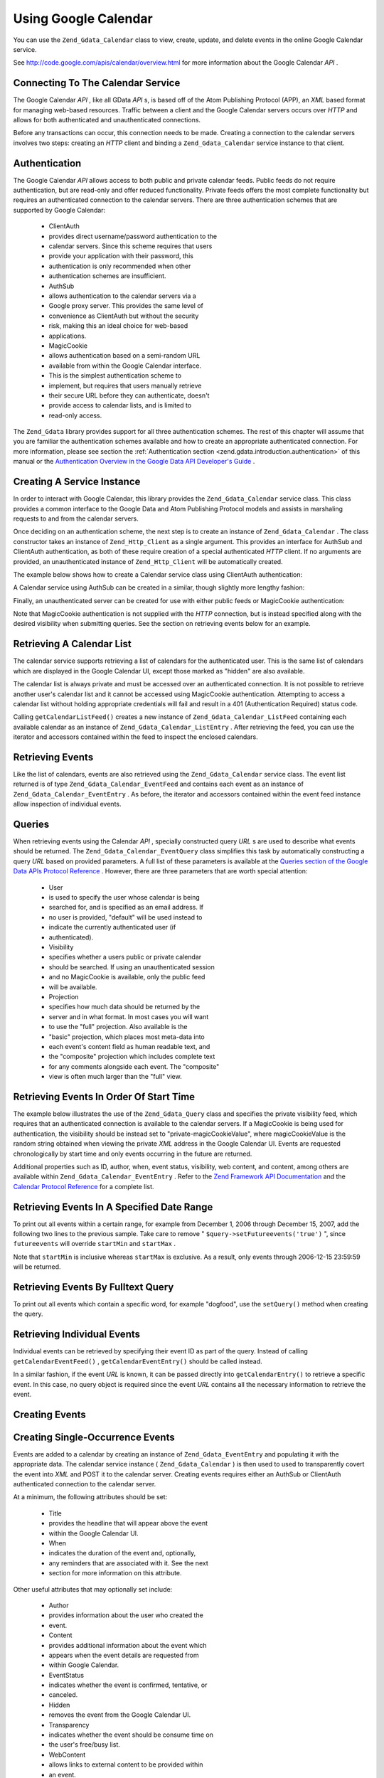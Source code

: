 
Using Google Calendar
=====================

You can use the ``Zend_Gdata_Calendar`` class to view, create, update, and delete events in the online Google Calendar service.

See `http://code.google.com/apis/calendar/overview.html`_ for more information about the Google Calendar *API* .

.. _zend.gdata.calendar.connecting:

Connecting To The Calendar Service
----------------------------------

The Google Calendar *API* , like all GData *API* s, is based off of the Atom Publishing Protocol (APP), an *XML* based format for managing web-based resources. Traffic between a client and the Google Calendar servers occurs over *HTTP* and allows for both authenticated and unauthenticated connections.

Before any transactions can occur, this connection needs to be made. Creating a connection to the calendar servers involves two steps: creating an *HTTP* client and binding a ``Zend_Gdata_Calendar`` service instance to that client.

.. _zend.gdata.calendar.connecting.authentication:

Authentication
--------------

The Google Calendar *API* allows access to both public and private calendar feeds. Public feeds do not require authentication, but are read-only and offer reduced functionality. Private feeds offers the most complete functionality but requires an authenticated connection to the calendar servers. There are three authentication schemes that are supported by Google Calendar:

    - ClientAuth
    - provides direct username/password authentication to the
    - calendar servers. Since this scheme requires that users
    - provide your application with their password, this
    - authentication is only recommended when other
    - authentication schemes are insufficient.
    - AuthSub
    - allows authentication to the calendar servers via a
    - Google proxy server. This provides the same level of
    - convenience as ClientAuth but without the security
    - risk, making this an ideal choice for web-based
    - applications.
    - MagicCookie
    - allows authentication based on a semi-random URL
    - available from within the Google Calendar interface.
    - This is the simplest authentication scheme to
    - implement, but requires that users manually retrieve
    - their secure URL before they can authenticate, doesn't
    - provide access to calendar lists, and is limited to
    - read-only access.


The ``Zend_Gdata`` library provides support for all three authentication schemes. The rest of this chapter will assume that you are familiar the authentication schemes available and how to create an appropriate authenticated connection. For more information, please see section the :ref:`Authentication section <zend.gdata.introduction.authentication>` of this manual or the `Authentication Overview in the Google Data API Developer's Guide`_ .

.. _zend.gdata.calendar.connecting.service:

Creating A Service Instance
---------------------------

In order to interact with Google Calendar, this library provides the ``Zend_Gdata_Calendar`` service class. This class provides a common interface to the Google Data and Atom Publishing Protocol models and assists in marshaling requests to and from the calendar servers.

Once deciding on an authentication scheme, the next step is to create an instance of ``Zend_Gdata_Calendar`` . The class constructor takes an instance of ``Zend_Http_Client`` as a single argument. This provides an interface for AuthSub and ClientAuth authentication, as both of these require creation of a special authenticated *HTTP* client. If no arguments are provided, an unauthenticated instance of ``Zend_Http_Client`` will be automatically created.

The example below shows how to create a Calendar service class using ClientAuth authentication:

.. code-block:: php
    :linenos:
    
    // Parameters for ClientAuth authentication
    $service = Zend_Gdata_Calendar::AUTH_SERVICE_NAME;
    $user = "sample.user@gmail.com";
    $pass = "pa$$w0rd";
    
    // Create an authenticated HTTP client
    $client = Zend_Gdata_ClientLogin::getHttpClient($user, $pass, $service);
    
    // Create an instance of the Calendar service
    $service = new Zend_Gdata_Calendar($client);
    

A Calendar service using AuthSub can be created in a similar, though slightly more lengthy fashion:

.. code-block:: php
    :linenos:
    
    /*
     * Retrieve the current URL so that the AuthSub server knows where to
     * redirect the user after authentication is complete.
     */
    function getCurrentUrl()
    {
        global $_SERVER;
    
        // Filter php_self to avoid a security vulnerability.
        $php_request_uri =
            htmlentities(substr($_SERVER['REQUEST_URI'],
                                0,
                                strcspn($_SERVER['REQUEST_URI'], "\n\r")),
                                ENT_QUOTES);
    
        if (isset($_SERVER['HTTPS']) &&
            strtolower($_SERVER['HTTPS']) == 'on') {
            $protocol = 'https://';
        } else {
            $protocol = 'http://';
        }
        $host = $_SERVER['HTTP_HOST'];
        if ($_SERVER['HTTP_PORT'] != '' &&
            (($protocol == 'http://' && $_SERVER['HTTP_PORT'] != '80') ||
            ($protocol == 'https://' && $_SERVER['HTTP_PORT'] != '443'))) {
            $port = ':' . $_SERVER['HTTP_PORT'];
        } else {
            $port = '';
        }
        return $protocol . $host . $port . $php_request_uri;
    }
    
    /**
     * Obtain an AuthSub authenticated HTTP client, redirecting the user
     * to the AuthSub server to login if necessary.
     */
    function getAuthSubHttpClient()
    {
        global $_SESSION, $_GET;
    
        // if there is no AuthSub session or one-time token waiting for us,
        // redirect the user to the AuthSub server to get one.
        if (!isset($_SESSION['sessionToken']) && !isset($_GET['token'])) {
            // Parameters to give to AuthSub server
            $next = getCurrentUrl();
            $scope = "http://www.google.com/calendar/feeds/";
            $secure = false;
            $session = true;
    
            // Redirect the user to the AuthSub server to sign in
    
            $authSubUrl = Zend_Gdata_AuthSub::getAuthSubTokenUri($next,
                                                                 $scope,
                                                                 $secure,
                                                                 $session);
             header("HTTP/1.0 307 Temporary redirect");
    
             header("Location: " . $authSubUrl);
    
             exit();
        }
    
        // Convert an AuthSub one-time token into a session token if needed
        if (!isset($_SESSION['sessionToken']) && isset($_GET['token'])) {
            $_SESSION['sessionToken'] =
                Zend_Gdata_AuthSub::getAuthSubSessionToken($_GET['token']);
        }
    
        // At this point we are authenticated via AuthSub and can obtain an
        // authenticated HTTP client instance
    
        // Create an authenticated HTTP client
        $client = Zend_Gdata_AuthSub::getHttpClient($_SESSION['sessionToken']);
        return $client;
    }
    
    // -> Script execution begins here <-
    
    // Make sure that the user has a valid session, so we can record the
    // AuthSub session token once it is available.
    session_start();
    
    // Create an instance of the Calendar service, redirecting the user
    // to the AuthSub server if necessary.
    $service = new Zend_Gdata_Calendar(getAuthSubHttpClient());
    

Finally, an unauthenticated server can be created for use with either public feeds or MagicCookie authentication:

.. code-block:: php
    :linenos:
    
    // Create an instance of the Calendar service using an unauthenticated
    // HTTP client
    
    $service = new Zend_Gdata_Calendar();
    

Note that MagicCookie authentication is not supplied with the *HTTP* connection, but is instead specified along with the desired visibility when submitting queries. See the section on retrieving events below for an example.

.. _zend.gdata.calendar_retrieval:

Retrieving A Calendar List
--------------------------

The calendar service supports retrieving a list of calendars for the authenticated user. This is the same list of calendars which are displayed in the Google Calendar UI, except those marked as "hidden" are also available.

The calendar list is always private and must be accessed over an authenticated connection. It is not possible to retrieve another user's calendar list and it cannot be accessed using MagicCookie authentication. Attempting to access a calendar list without holding appropriate credentials will fail and result in a 401 (Authentication Required) status code.

.. code-block:: php
    :linenos:
    
    $service = Zend_Gdata_Calendar::AUTH_SERVICE_NAME;
    $client = Zend_Gdata_ClientLogin::getHttpClient($user, $pass, $service);
    $service = new Zend_Gdata_Calendar($client);
    
    try {
        $listFeed= $service->getCalendarListFeed();
    } catch (Zend_Gdata_App_Exception $e) {
        echo "Error: " . $e->getMessage();
    }
    

Calling ``getCalendarListFeed()`` creates a new instance of ``Zend_Gdata_Calendar_ListFeed`` containing each available calendar as an instance of ``Zend_Gdata_Calendar_ListEntry`` . After retrieving the feed, you can use the iterator and accessors contained within the feed to inspect the enclosed calendars.

.. code-block:: php
    :linenos:
    
    echo "<h1>Calendar List Feed</h1>";
    echo "<ul>";
    foreach ($listFeed as $calendar) {
        echo "<li>" . $calendar->title .
             " (Event Feed: " . $calendar->id . ")</li>";
    }
    echo "</ul>";
    

.. _zend.gdata.event_retrieval:

Retrieving Events
-----------------

Like the list of calendars, events are also retrieved using the ``Zend_Gdata_Calendar`` service class. The event list returned is of type ``Zend_Gdata_Calendar_EventFeed`` and contains each event as an instance of ``Zend_Gdata_Calendar_EventEntry`` . As before, the iterator and accessors contained within the event feed instance allow inspection of individual events.

.. _zend.gdata.event_retrieval.queries:

Queries
-------

When retrieving events using the Calendar *API* , specially constructed query *URL* s are used to describe what events should be returned. The ``Zend_Gdata_Calendar_EventQuery`` class simplifies this task by automatically constructing a query *URL* based on provided parameters. A full list of these parameters is available at the `Queries section of the Google Data APIs Protocol Reference`_ . However, there are three parameters that are worth special attention:

    - User
    - is used to specify the user whose calendar is being
    - searched for, and is specified as an email address. If
    - no user is provided, "default" will be used instead to
    - indicate the currently authenticated user (if
    - authenticated).
    - Visibility
    - specifies whether a users public or private calendar
    - should be searched. If using an unauthenticated session
    - and no MagicCookie is available, only the public feed
    - will be available.
    - Projection
    - specifies how much data should be returned by the
    - server and in what format. In most cases you will want
    - to use the "full" projection. Also available is the
    - "basic" projection, which places most meta-data into
    - each event's content field as human readable text, and
    - the "composite" projection which includes complete text
    - for any comments alongside each event. The "composite"
    - view is often much larger than the "full" view.


.. _zend.gdata.event_retrieval.start_time:

Retrieving Events In Order Of Start Time
----------------------------------------

The example below illustrates the use of the ``Zend_Gdata_Query`` class and specifies the private visibility feed, which requires that an authenticated connection is available to the calendar servers. If a MagicCookie is being used for authentication, the visibility should be instead set to "private-magicCookieValue", where magicCookieValue is the random string obtained when viewing the private *XML* address in the Google Calendar UI. Events are requested chronologically by start time and only events occurring in the future are returned.

.. code-block:: php
    :linenos:
    
    $query = $service->newEventQuery();
    $query->setUser('default');
    // Set to $query->setVisibility('private-magicCookieValue') if using
    // MagicCookie auth
    $query->setVisibility('private');
    $query->setProjection('full');
    $query->setOrderby('starttime');
    $query->setFutureevents('true');
    
    // Retrieve the event list from the calendar server
    try {
        $eventFeed = $service->getCalendarEventFeed($query);
    } catch (Zend_Gdata_App_Exception $e) {
        echo "Error: " . $e->getMessage();
    }
    
    // Iterate through the list of events, outputting them as an HTML list
    echo "<ul>";
    foreach ($eventFeed as $event) {
        echo "<li>" . $event->title . " (Event ID: " . $event->id . ")</li>";
    }
    echo "</ul>";
    

Additional properties such as ID, author, when, event status, visibility, web content, and content, among others are available within ``Zend_Gdata_Calendar_EventEntry`` . Refer to the `Zend Framework API Documentation`_ and the `Calendar Protocol Reference`_ for a complete list.

.. _zend.gdata.event_retrieval.date_range:

Retrieving Events In A Specified Date Range
-------------------------------------------

To print out all events within a certain range, for example from December 1, 2006 through December 15, 2007, add the following two lines to the previous sample. Take care to remove " ``$query->setFutureevents('true')`` ", since ``futureevents`` will override ``startMin`` and ``startMax`` .

.. code-block:: php
    :linenos:
    
    $query->setStartMin('2006-12-01');
    $query->setStartMax('2006-12-16');
    

Note that ``startMin`` is inclusive whereas ``startMax`` is exclusive. As a result, only events through 2006-12-15 23:59:59 will be returned.

.. _zend.gdata.event_retrieval.fulltext:

Retrieving Events By Fulltext Query
-----------------------------------

To print out all events which contain a specific word, for example "dogfood", use the ``setQuery()`` method when creating the query.

.. code-block:: php
    :linenos:
    
    $query->setQuery("dogfood");
    

.. _zend.gdata.event_retrieval.individual:

Retrieving Individual Events
----------------------------

Individual events can be retrieved by specifying their event ID as part of the query. Instead of calling ``getCalendarEventFeed()`` , ``getCalendarEventEntry()`` should be called instead.

.. code-block:: php
    :linenos:
    
    $query = $service->newEventQuery();
    $query->setUser('default');
    $query->setVisibility('private');
    $query->setProjection('full');
    $query->setEvent($eventId);
    
    try {
        $event = $service->getCalendarEventEntry($query);
    } catch (Zend_Gdata_App_Exception $e) {
        echo "Error: " . $e->getMessage();
    }
    

In a similar fashion, if the event *URL* is known, it can be passed directly into ``getCalendarEntry()`` to retrieve a specific event. In this case, no query object is required since the event *URL* contains all the necessary information to retrieve the event.

.. code-block:: php
    :linenos:
    
    $eventURL = "http://www.google.com/calendar/feeds/default/private"
              . "/full/g829on5sq4ag12se91d10uumko";
    
    try {
        $event = $service->getCalendarEventEntry($eventURL);
    } catch (Zend_Gdata_App_Exception $e) {
        echo "Error: " . $e->getMessage();
    }
    

.. _zend.gdata.calendar.creating_events:

Creating Events
---------------

.. _zend.gdata.calendar.creating_events.single:

Creating Single-Occurrence Events
---------------------------------

Events are added to a calendar by creating an instance of ``Zend_Gdata_EventEntry`` and populating it with the appropriate data. The calendar service instance ( ``Zend_Gdata_Calendar`` ) is then used to used to transparently covert the event into *XML* and POST it to the calendar server. Creating events requires either an AuthSub or ClientAuth authenticated connection to the calendar server.

At a minimum, the following attributes should be set:

    - Title
    - provides the headline that will appear above the event
    - within the Google Calendar UI.
    - When
    - indicates the duration of the event and, optionally,
    - any reminders that are associated with it. See the next
    - section for more information on this attribute.


Other useful attributes that may optionally set include:

    - Author
    - provides information about the user who created the
    - event.
    - Content
    - provides additional information about the event which
    - appears when the event details are requested from
    - within Google Calendar.
    - EventStatus
    - indicates whether the event is confirmed, tentative, or
    - canceled.
    - Hidden
    - removes the event from the Google Calendar UI.
    - Transparency
    - indicates whether the event should be consume time on
    - the user's free/busy list.
    - WebContent
    - allows links to external content to be provided within
    - an event.
    - Where
    - indicates the location of the event.
    - Visibility
    - allows the event to be hidden from the public event
    - lists.


For a complete list of event attributes, refer to the `Zend Framework API Documentation`_ and the `Calendar Protocol Reference`_ . Attributes that can contain multiple values, such as where, are implemented as arrays and need to be created accordingly. Be aware that all of these attributes require objects as parameters. Trying instead to populate them using strings or primitives will result in errors during conversion to *XML* .

Once the event has been populated, it can be uploaded to the calendar server by passing it as an argument to the calendar service's ``insertEvent()`` function.

.. code-block:: php
    :linenos:
    
    // Create a new entry using the calendar service's magic factory method
    $event= $service->newEventEntry();
    
    // Populate the event with the desired information
    // Note that each attribute is crated as an instance of a matching class
    $event->title = $service->newTitle("My Event");
    $event->where = array($service->newWhere("Mountain View, California"));
    $event->content =
        $service->newContent(" This is my awesome event. RSVP required.");
    
    // Set the date using RFC 3339 format.
    $startDate = "2008-01-20";
    $startTime = "14:00";
    $endDate = "2008-01-20";
    $endTime = "16:00";
    $tzOffset = "-08";
    
    $when = $service->newWhen();
    $when->startTime = "{$startDate}T{$startTime}:00.000{$tzOffset}:00";
    $when->endTime = "{$endDate}T{$endTime}:00.000{$tzOffset}:00";
    $event->when = array($when);
    
    // Upload the event to the calendar server
    // A copy of the event as it is recorded on the server is returned
    $newEvent = $service->insertEvent($event);
    

.. _zend.gdata.calendar.creating_events.schedulers_reminders:

Event Schedules and Reminders
-----------------------------

An event's starting time and duration are determined by the value of its ``when`` property, which contains the properties ``startTime`` , ``endTime`` , and ``valueString`` .StartTimeandEndTimecontrol the duration of the event, while the ``valueString`` property is currently unused.

All-day events can be scheduled by specifying only the date omitting the time when setting ``startTime`` and ``endTime`` . Likewise, zero-duration events can be specified by omitting the ``endTime`` . In all cases, date and time values should be provided in `RFC3339`_ format.

.. code-block:: php
    :linenos:
    
    // Schedule the event to occur on December 05, 2007 at 2 PM PST (UTC-8)
    // with a duration of one hour.
    $when = $service->newWhen();
    $when->startTime = "2007-12-05T14:00:00-08:00";
    $when->endTime="2007-12-05T15:00:00:00-08:00";
    
    // Apply the when property to an event
    $event->when = array($when);
    

The ``when`` attribute also controls when reminders are sent to a user. Reminders are stored in an array and each event may have up to find reminders associated with it.

For areminderto be valid, it needs to have two attributes set: ``method`` and a time.Methodcan accept one of the following strings: "alert", "email", or "sms". The time should be entered as an integer and can be set with either the property ``minutes`` , ``hours`` , ``days`` , or ``absoluteTime`` . However, a valid request may only have one of these attributes set. If a mixed time is desired, convert to the most precise unit available. For example, 1 hour and 30 minutes should be entered as 90 minutes.

.. code-block:: php
    :linenos:
    
    // Create a new reminder object. It should be set to send an email
    // to the user 10 minutes beforehand.
    $reminder = $service->newReminder();
    $reminder->method = "email";
    $reminder->minutes = "10";
    
    // Apply the reminder to an existing event's when property
    $when = $event->when[0];
    $when->reminders = array($reminder);
    

.. _zend.gdata.calendar.creating_events.recurring:

Creating Recurring Events
-------------------------

Recurring events are created the same way as single-occurrence events, except a recurrence attribute should be provided instead of a where attribute. The recurrence attribute should hold a string describing the event's recurrence pattern using properties defined in the iCalendar standard ( `RFC 2445`_ ).

Exceptions to the recurrence pattern will usually be specified by a distinct ``recurrenceException`` attribute. However, the iCalendar standard provides a secondary format for defining recurrences, and the possibility that either may be used must be accounted for.

Due to the complexity of parsing recurrence patterns, further information on this them is outside the scope of this document. However, more information can be found in the `Common Elements section of the Google Data APIs Developer Guide`_ , as well as in *RFC* 2445.

.. code-block:: php
    :linenos:
    
     // Create a new entry using the calendar service's magic factory method
    $event= $service->newEventEntry();
    
    // Populate the event with the desired information
    // Note that each attribute is crated as an instance of a matching class
    $event->title = $service->newTitle("My Recurring Event");
    $event->where = array($service->newWhere("Palo Alto, California"));
    $event->content =
        $service->newContent(' This is my other awesome event, ' .
                             ' occurring all-day every Tuesday from ' .
                             '2007-05-01 until 207-09-04. No RSVP required.');
    
    // Set the duration and frequency by specifying a recurrence pattern.
    
    $recurrence = "DTSTART;VALUE=DATE:20070501\r\n" .
            "DTEND;VALUE=DATE:20070502\r\n" .
            "RRULE:FREQ=WEEKLY;BYDAY=Tu;UNTIL=20070904\r\n";
    
    $event->recurrence = $service->newRecurrence($recurrence);
    
    // Upload the event to the calendar server
    // A copy of the event as it is recorded on the server is returned
    $newEvent = $service->insertEvent($event);
    

.. _zend.gdata.calendar.creating_events.quickadd:

Using QuickAdd
--------------

QuickAdd is a feature which allows events to be created using free-form text entry. For example, the string "Dinner at Joe's Diner on Thursday" would create an event with the title "Dinner", location "Joe's Diner", and date "Thursday". To take advantage of QuickAdd, create a new ``QuickAdd`` property set to ``TRUE`` and store the freeform text as a ``content`` property.

.. code-block:: php
    :linenos:
    
    // Create a new entry using the calendar service's magic factory method
    $event= $service->newEventEntry();
    
    // Populate the event with the desired information
    $event->content= $service->newContent("Dinner at Joe's Diner on Thursday");
    $event->quickAdd = $service->newQuickAdd("true");
    
    // Upload the event to the calendar server
    // A copy of the event as it is recorded on the server is returned
    $newEvent = $service->insertEvent($event);
    

.. _zend.gdata.calendar.modifying_events:

Modifying Events
----------------

Once an instance of an event has been obtained, the event's attributes can be locally modified in the same way as when creating an event. Once all modifications are complete, calling the event's ``save()`` method will upload the changes to the calendar server and return a copy of the event as it was created on the server.

In the event another user has modified the event since the local copy was retrieved, ``save()`` will fail and the server will return a 409 (Conflict) status code. To resolve this a fresh copy of the event must be retrieved from the server before attempting to resubmit any modifications.

.. code-block:: php
    :linenos:
    
    // Get the first event in the user's event list
    $event = $eventFeed[0];
    
    // Change the title to a new value
    $event->title = $service->newTitle("Woof!");
    
    // Upload the changes to the server
    try {
        $event->save();
    } catch (Zend_Gdata_App_Exception $e) {
        echo "Error: " . $e->getMessage();
    }
    

.. _zend.gdata.calendar.deleting_events:

Deleting Events
---------------

Calendar events can be deleted either by calling the calendar service's ``delete()`` method and providing the edit *URL* of an event or by calling an existing event's own ``delete()`` method.

In either case, the deleted event will still show up on a user's private event feed if an ``updateMin`` query parameter is provided. Deleted events can be distinguished from regular events because they will have their ``eventStatus`` property set to "http://schemas.google.com/g/2005#event.canceled".

.. code-block:: php
    :linenos:
    
    // Option 1: Events can be deleted directly
    $event->delete();
    

.. code-block:: php
    :linenos:
    
    // Option 2: Events can be deleted supplying the edit URL of the event
    // to the calendar service, if known
    $service->delete($event->getEditLink()->href);
    

.. _zend.gdata.calendar.comments:

Accessing Event Comments
------------------------

When using the full event view, comments are not directly stored within an entry. Instead, each event contains a *URL* to its associated comment feed which must be manually requested.

Working with comments is fundamentally similar to working with events, with the only significant difference being that a different feed and event class should be used and that the additional meta-data for events such as where and when does not exist for comments. Specifically, the comment's author is stored in the ``author`` property, and the comment text is stored in the ``content`` property.

.. code-block:: php
    :linenos:
    
    // Extract the comment URL from the first event in a user's feed list
    $event = $eventFeed[0];
    $commentUrl = $event->comments->feedLink->url;
    
    // Retrieve the comment list for the event
    try {
    $commentFeed = $service->getFeed($commentUrl);
    } catch (Zend_Gdata_App_Exception $e) {
        echo "Error: " . $e->getMessage();
    }
    
    // Output each comment as an HTML list
    echo "<ul>";
    foreach ($commentFeed as $comment) {
        echo "<li><em>Comment By: " . $comment->author->name "</em><br/>" .
             $comment->content . "</li>";
    }
    echo "</ul>";
    


.. _`http://code.google.com/apis/calendar/overview.html`: http://code.google.com/apis/calendar/overview.html
.. _`Authentication Overview in the Google Data API Developer's Guide`: http://code.google.com/apis/gdata/auth.html
.. _`Queries section of the Google Data APIs Protocol Reference`: http://code.google.com/apis/gdata/reference.html#Queries
.. _`Zend Framework API Documentation`: http://framework.zend.com/apidoc/core/
.. _`Calendar Protocol Reference`: http://code.google.com/apis/gdata/reference.html
.. _`RFC3339`: http://www.ietf.org/rfc/rfc3339.txt
.. _`RFC 2445`: http://www.ietf.org/rfc/rfc2445.txt
.. _`Common Elements section of the Google Data APIs Developer Guide`: http://code.google.com/apis/gdata/elements.html#gdRecurrence
